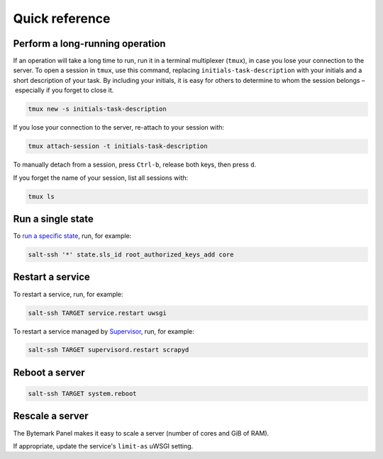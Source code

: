 Quick reference
===============

.. _tmux:

Perform a long-running operation
--------------------------------

If an operation will take a long time to run, run it in a terminal multiplexer (``tmux``), in case you lose your connection to the server. To open a session in ``tmux``, use this command, replacing ``initials-task-description`` with your initials and a short description of your task. By including your initials, it is easy for others to determine to whom the session belongs – especially if you forget to close it.

.. code-block:: bash

   tmux new -s initials-task-description

If you lose your connection to the server, re-attach to your session with:

.. code-block:: bash

   tmux attach-session -t initials-task-description

To manually detach from a session, press ``Ctrl-b``, release both keys, then press ``d``.

If you forget the name of your session, list all sessions with:

.. code-block:: bash

   tmux ls

Run a single state
------------------

To `run a specific state <https://docs.saltstack.com/en/latest/ref/modules/all/salt.modules.state.html#salt.modules.state.sls_id>`__, run, for example:

.. code-block:: bash

   salt-ssh '*' state.sls_id root_authorized_keys_add core

.. _restart-service:

Restart a service
-----------------

To restart a service, run, for example:

.. code-block:: bash

   salt-ssh TARGET service.restart uwsgi

To restart a service managed by `Supervisor <http://supervisord.org>`__, run, for example:

.. code-block:: bash

   salt-ssh TARGET supervisord.restart scrapyd

Reboot a server
---------------

.. code-block:: bash

   salt-ssh TARGET system.reboot

Rescale a server
----------------

The Bytemark Panel makes it easy to scale a server (number of cores and GiB of RAM).

If appropriate, update the service's ``limit-as`` uWSGI setting.

